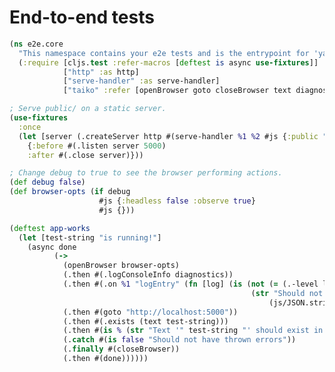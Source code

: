 * End-to-end tests

#+BEGIN_SRC clojure :tangle e2e/core.cljs :mkdirp yes
  (ns e2e.core
    "This namespace contains your e2e tests and is the entrypoint for 'yarn e2e'."
    (:require [cljs.test :refer-macros [deftest is async use-fixtures]]
              ["http" :as http]
              ["serve-handler" :as serve-handler]
              ["taiko" :refer [openBrowser goto closeBrowser text diagnostics]]))

  ; Serve public/ on a static server.
  (use-fixtures
    :once
    (let [server (.createServer http #(serve-handler %1 %2 #js {:public "public/"}))]
      {:before #(.listen server 5000)
      :after #(.close server)}))

  ; Change debug to true to see the browser performing actions.
  (def debug false)
  (def browser-opts (if debug
                      #js {:headless false :observe true}
                      #js {}))

  (deftest app-works
    (let [test-string "is running!"]
      (async done
            (->
              (openBrowser browser-opts)
              (.then #(.logConsoleInfo diagnostics))
              (.then #(.on %1 "logEntry" (fn [log] (is (not (= (.-level log) "error"))
                                                        (str "Should not log errors: "
                                                            (js/JSON.stringify log))))))
              (.then #(goto "http://localhost:5000"))
              (.then #(.exists (text test-string)))
              (.then #(is % (str "Text '" test-string "' should exist in page")))
              (.catch #(is false "Should not have thrown errors"))
              (.finally #(closeBrowser))
              (.then #(done))))))
#+END_SRC
